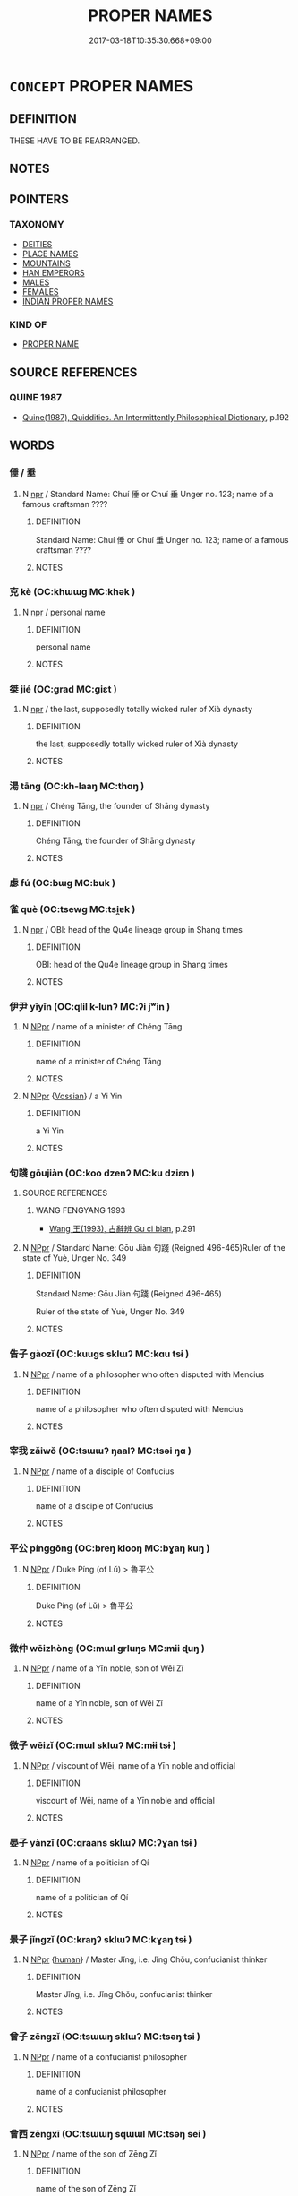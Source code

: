 # -*- mode: mandoku-tls-view -*-
#+TITLE: PROPER NAMES
#+DATE: 2017-03-18T10:35:30.668+09:00        
#+STARTUP: content
* =CONCEPT= PROPER NAMES
:PROPERTIES:
:CUSTOM_ID: uuid-163cab3e-7077-4ed2-884e-d4ac15ff382e
:END:
** DEFINITION

THESE HAVE TO BE REARRANGED.

** NOTES

** POINTERS
*** TAXONOMY
 - [[tls:concept:DEITIES][DEITIES]]
 - [[tls:concept:PLACE NAMES][PLACE NAMES]]
 - [[tls:concept:MOUNTAINS][MOUNTAINS]]
 - [[tls:concept:HAN EMPERORS][HAN EMPERORS]]
 - [[tls:concept:MALES][MALES]]
 - [[tls:concept:FEMALES][FEMALES]]
 - [[tls:concept:INDIAN PROPER NAMES][INDIAN PROPER NAMES]]

*** KIND OF
 - [[tls:concept:PROPER NAME][PROPER NAME]]

** SOURCE REFERENCES
*** QUINE 1987
 - [[cite:QUINE-1987][Quine(1987), Quiddities. An Intermittently Philosophical Dictionary]], p.192

** WORDS
   :PROPERTIES:
   :VISIBILITY: children
   :END:
*** 倕 / 垂
:PROPERTIES:
:CUSTOM_ID: uuid-52aa3356-1215-4323-8484-d15b2cb633d3
:Char+: 倕(9,8/10) 
:Char+: 垂(32,5/8) 
:END: 
**** N [[tls:syn-func::#uuid-bdf5c789-bfd8-4a3d-b6f7-2123f345d770][npr]] / Standard Name: Chuí 倕 or Chuí 垂 Unger no. 123; name of a famous craftsman ????
:PROPERTIES:
:CUSTOM_ID: uuid-82c16177-a207-41ef-b989-227d4c0183dd
:WARRING-STATES-CURRENCY: 3
:END:
****** DEFINITION

Standard Name: Chuí 倕 or Chuí 垂 Unger no. 123; name of a famous craftsman ????

****** NOTES

*** 克 kè (OC:khɯɯɡ MC:khək )
:PROPERTIES:
:CUSTOM_ID: uuid-4919fd20-4940-4e73-b313-5e1b25d3bd44
:Char+: 克(10,5/7) 
:GY_IDS+: uuid-290ce5ea-c72d-4d19-9ded-a4892996a718
:PY+: kè     
:OC+: khɯɯɡ     
:MC+: khək     
:END: 
**** N [[tls:syn-func::#uuid-bdf5c789-bfd8-4a3d-b6f7-2123f345d770][npr]] / personal name
:PROPERTIES:
:CUSTOM_ID: uuid-a795e7d7-6124-49d9-9d71-7bf025d0d128
:END:
****** DEFINITION

personal name

****** NOTES

*** 桀 jié (OC:ɡrad MC:giɛt )
:PROPERTIES:
:CUSTOM_ID: uuid-535b4c08-f494-465b-a0f5-173e5170f398
:Char+: 桀(75,6/10) 
:GY_IDS+: uuid-aa8cb68f-2e60-442b-aad1-5a79deb1963f
:PY+: jié     
:OC+: ɡrad     
:MC+: giɛt     
:END: 
**** N [[tls:syn-func::#uuid-bdf5c789-bfd8-4a3d-b6f7-2123f345d770][npr]] / the last, supposedly totally wicked ruler of Xià dynasty
:PROPERTIES:
:CUSTOM_ID: uuid-f1e2bc47-a29a-491f-9cc8-f1f00bae40e2
:END:
****** DEFINITION

the last, supposedly totally wicked ruler of Xià dynasty

****** NOTES

*** 湯 tāng (OC:kh-laaŋ MC:thɑŋ )
:PROPERTIES:
:CUSTOM_ID: uuid-057edf4a-3b87-4ff1-b07a-285734014b01
:Char+: 湯(85,9/12) 
:GY_IDS+: uuid-7d069442-b3c1-4957-980b-3f51b76ece0c
:PY+: tāng     
:OC+: kh-laaŋ     
:MC+: thɑŋ     
:END: 
**** N [[tls:syn-func::#uuid-bdf5c789-bfd8-4a3d-b6f7-2123f345d770][npr]] / Chéng Tāng, the founder of Shāng dynasty
:PROPERTIES:
:CUSTOM_ID: uuid-2125b61c-accc-47f2-ae8d-e703cb9ddadc
:WARRING-STATES-CURRENCY: 5
:END:
****** DEFINITION

Chéng Tāng, the founder of Shāng dynasty

****** NOTES

*** 虙 fú (OC:bɯɡ MC:buk )
:PROPERTIES:
:CUSTOM_ID: uuid-efcf312d-779c-461c-8c43-0ada02e5cb81
:Char+: 虙(141,5/9) 
:GY_IDS+: uuid-1f7f6f18-5da2-451a-9cf7-8c37cc4ccbdc
:PY+: fú     
:OC+: bɯɡ     
:MC+: buk     
:END: 
*** 雀 què (OC:tsewɡ MC:tsi̯ɐk )
:PROPERTIES:
:CUSTOM_ID: uuid-a6849a34-1b9e-4e31-96b5-12493fb699d5
:Char+: 雀(172,3/11) 
:GY_IDS+: uuid-bf14a7af-9bbb-439c-9ca0-d617fe2c5769
:PY+: què     
:OC+: tsewɡ     
:MC+: tsi̯ɐk     
:END: 
**** N [[tls:syn-func::#uuid-bdf5c789-bfd8-4a3d-b6f7-2123f345d770][npr]] / OBI: head of the Qu4e lineage group in Shang times
:PROPERTIES:
:CUSTOM_ID: uuid-0fcc6717-09e2-4ca5-ad3e-8fc5c7c719bb
:END:
****** DEFINITION

OBI: head of the Qu4e lineage group in Shang times

****** NOTES

*** 伊尹 yīyǐn (OC:qlil k-lunʔ MC:ʔi jʷin )
:PROPERTIES:
:CUSTOM_ID: uuid-5946b604-ab6c-4ddc-aa60-de5d638ebdaa
:Char+: 伊(9,4/6) 尹(4,3/4) 
:GY_IDS+: uuid-f67b61ed-a7e8-4d93-9c8f-57ef5878cad1 uuid-05d14852-c607-4d63-a487-17403c74b872
:PY+: yī yǐn    
:OC+: qlil k-lunʔ    
:MC+: ʔi jʷin    
:END: 
**** N [[tls:syn-func::#uuid-c43c0bab-2810-42a4-a6be-e4641d9b6632][NPpr]] / name of a minister of Chéng Tāng
:PROPERTIES:
:CUSTOM_ID: uuid-ca7d80e3-36a7-43a1-a138-3ccbc2e924aa
:END:
****** DEFINITION

name of a minister of Chéng Tāng

****** NOTES

**** N [[tls:syn-func::#uuid-c43c0bab-2810-42a4-a6be-e4641d9b6632][NPpr]] {[[tls:sem-feat::#uuid-d5f7c9a5-f588-447b-b466-b63935d3bebf][Vossian]]} / a Yi Yin
:PROPERTIES:
:CUSTOM_ID: uuid-89133b4b-4f18-4134-bf6f-1e003bec5601
:END:
****** DEFINITION

a Yi Yin

****** NOTES

*** 句踐 gōujiàn (OC:koo dzenʔ MC:ku dziɛn )
:PROPERTIES:
:CUSTOM_ID: uuid-ce5bc19b-ba34-4cba-9206-917caf754b34
:Char+: 句(30,2/5) 踐(157,8/15) 
:GY_IDS+: uuid-d85d10e1-d87f-4dc0-a495-a67ed113a1d4 uuid-fdaa9999-e03b-4083-bdb8-15c110ead3b4
:PY+: gōu jiàn    
:OC+: koo dzenʔ    
:MC+: ku dziɛn    
:END: 
**** SOURCE REFERENCES
***** WANG FENGYANG 1993
 - [[cite:WANG-FENGYANG-1993][Wang 王(1993), 古辭辨 Gu ci bian]], p.291

**** N [[tls:syn-func::#uuid-c43c0bab-2810-42a4-a6be-e4641d9b6632][NPpr]] / Standard Name: Gōu Jiàn 句踐 (Reigned 496-465)Ruler of the state of Yuè, Unger No. 349
:PROPERTIES:
:CUSTOM_ID: uuid-7b1b00be-15d9-49e0-9b1d-1f463c22ed74
:WARRING-STATES-CURRENCY: 5
:END:
****** DEFINITION

Standard Name: Gōu Jiàn 句踐 (Reigned 496-465)

Ruler of the state of Yuè, Unger No. 349

****** NOTES

*** 告子 gàozǐ (OC:kuuɡs sklɯʔ MC:kɑu tsɨ )
:PROPERTIES:
:CUSTOM_ID: uuid-129d1b7a-5448-49c9-9ad8-46cfd19996e0
:Char+: 告(30,4/7) 子(39,0/3) 
:GY_IDS+: uuid-0abd716c-d43d-447a-ad3e-ff3910b6aeab uuid-07663ff4-7717-4a8f-a2d7-0c53aea2ca19
:PY+: gào zǐ    
:OC+: kuuɡs sklɯʔ    
:MC+: kɑu tsɨ    
:END: 
**** N [[tls:syn-func::#uuid-c43c0bab-2810-42a4-a6be-e4641d9b6632][NPpr]] / name of a philosopher who often disputed with Mencius
:PROPERTIES:
:CUSTOM_ID: uuid-4353fcba-7b83-4a29-97f5-f91f3904957c
:END:
****** DEFINITION

name of a philosopher who often disputed with Mencius

****** NOTES

*** 宰我 zǎiwǒ (OC:tsɯɯʔ ŋaalʔ MC:tsəi ŋɑ )
:PROPERTIES:
:CUSTOM_ID: uuid-886d1703-4747-460b-ae73-e00097a71191
:Char+: 宰(40,7/10) 我(62,3/7) 
:GY_IDS+: uuid-eb436cd7-6e61-4e8e-9bb5-e962a7293fc7 uuid-0d7cf6f8-2c6c-4caa-a8b2-01d928af0faf
:PY+: zǎi wǒ    
:OC+: tsɯɯʔ ŋaalʔ    
:MC+: tsəi ŋɑ    
:END: 
**** N [[tls:syn-func::#uuid-c43c0bab-2810-42a4-a6be-e4641d9b6632][NPpr]] / name of a disciple of Confucius
:PROPERTIES:
:CUSTOM_ID: uuid-09b4362e-0166-4aaf-9c64-454f7e000e43
:END:
****** DEFINITION

name of a disciple of Confucius

****** NOTES

*** 平公 pínggōng (OC:breŋ klooŋ MC:bɣaŋ kuŋ )
:PROPERTIES:
:CUSTOM_ID: uuid-5258aab2-cee9-4e21-8157-4f6aec966e71
:Char+: 平(51,2/5) 公(12,2/4) 
:GY_IDS+: uuid-c9cae2f5-ed2c-4c67-afd6-bbdcacee076f uuid-70c383f8-2df7-4ea7-b7de-c35874bb4e03
:PY+: píng gōng    
:OC+: breŋ klooŋ    
:MC+: bɣaŋ kuŋ    
:END: 
**** N [[tls:syn-func::#uuid-c43c0bab-2810-42a4-a6be-e4641d9b6632][NPpr]] / Duke Píng (of Lǔ) > 魯平公
:PROPERTIES:
:CUSTOM_ID: uuid-696be2c4-61cd-4e27-91de-57c2a5d1757f
:END:
****** DEFINITION

Duke Píng (of Lǔ) > 魯平公

****** NOTES

*** 微仲 wēizhòng (OC:mɯl ɡrluŋs MC:mɨi ɖuŋ )
:PROPERTIES:
:CUSTOM_ID: uuid-809d0de7-6290-40c3-b9e9-9793b0a0d0e8
:Char+: 微(60,10/13) 仲(9,4/6) 
:GY_IDS+: uuid-f74875f5-786d-4a10-888d-9a5d8fb1324d uuid-2144e304-70a4-4397-8699-5080c4f029f0
:PY+: wēi zhòng    
:OC+: mɯl ɡrluŋs    
:MC+: mɨi ɖuŋ    
:END: 
**** N [[tls:syn-func::#uuid-c43c0bab-2810-42a4-a6be-e4641d9b6632][NPpr]] / name of a Yīn noble, son of Wēi Zǐ
:PROPERTIES:
:CUSTOM_ID: uuid-8e7febf1-9bba-423a-8c6c-1cdf69e530db
:END:
****** DEFINITION

name of a Yīn noble, son of Wēi Zǐ

****** NOTES

*** 微子 wēizǐ (OC:mɯl sklɯʔ MC:mɨi tsɨ )
:PROPERTIES:
:CUSTOM_ID: uuid-789f657e-effe-4d01-8f52-8a2adf624ecb
:Char+: 微(60,10/13) 子(39,0/3) 
:GY_IDS+: uuid-f74875f5-786d-4a10-888d-9a5d8fb1324d uuid-07663ff4-7717-4a8f-a2d7-0c53aea2ca19
:PY+: wēi zǐ    
:OC+: mɯl sklɯʔ    
:MC+: mɨi tsɨ    
:END: 
**** N [[tls:syn-func::#uuid-c43c0bab-2810-42a4-a6be-e4641d9b6632][NPpr]] / viscount of Wēi, name of a Yīn noble and official
:PROPERTIES:
:CUSTOM_ID: uuid-10d8513c-8ed6-49a7-86f9-6b62fdd97f6f
:END:
****** DEFINITION

viscount of Wēi, name of a Yīn noble and official

****** NOTES

*** 晏子 yànzǐ (OC:qraans sklɯʔ MC:ʔɣan tsɨ )
:PROPERTIES:
:CUSTOM_ID: uuid-7754411a-c929-479d-bed3-2993c257e5cf
:Char+: 晏(72,6/10) 子(39,0/3) 
:GY_IDS+: uuid-1776b3d6-349a-4d40-a47e-332fb881b11b uuid-07663ff4-7717-4a8f-a2d7-0c53aea2ca19
:PY+: yàn zǐ    
:OC+: qraans sklɯʔ    
:MC+: ʔɣan tsɨ    
:END: 
**** N [[tls:syn-func::#uuid-c43c0bab-2810-42a4-a6be-e4641d9b6632][NPpr]] / name of a politician of Qí
:PROPERTIES:
:CUSTOM_ID: uuid-ec0e27cd-0cf6-4bcf-84ec-be5f8eb1c16d
:END:
****** DEFINITION

name of a politician of Qí

****** NOTES

*** 景子 jǐngzǐ (OC:kraŋʔ sklɯʔ MC:kɣaŋ tsɨ )
:PROPERTIES:
:CUSTOM_ID: uuid-a5ee8e3f-8d83-4ac7-a535-e272bb154e15
:Char+: 景(72,8/12) 子(39,0/3) 
:GY_IDS+: uuid-4e8c3d3c-45d6-45ca-b545-da873c8bcfe3 uuid-07663ff4-7717-4a8f-a2d7-0c53aea2ca19
:PY+: jǐng zǐ    
:OC+: kraŋʔ sklɯʔ    
:MC+: kɣaŋ tsɨ    
:END: 
**** N [[tls:syn-func::#uuid-c43c0bab-2810-42a4-a6be-e4641d9b6632][NPpr]] {[[tls:sem-feat::#uuid-2e377e0e-02e8-437f-86ce-f041186bc7aa][human]]} / Master Jǐng, i.e. Jǐng Chǒu, confucianist thinker
:PROPERTIES:
:CUSTOM_ID: uuid-e37ae595-c3b6-4624-8bbd-cad58ef187fa
:END:
****** DEFINITION

Master Jǐng, i.e. Jǐng Chǒu, confucianist thinker

****** NOTES

*** 曾子 zēngzǐ (OC:tsɯɯŋ sklɯʔ MC:tsəŋ tsɨ )
:PROPERTIES:
:CUSTOM_ID: uuid-dd3815c7-946c-426e-836f-ea944f54fe97
:Char+: 曾(73,8/12) 子(39,0/3) 
:GY_IDS+: uuid-89389365-d03f-4e97-8d59-e432e8dc9b31 uuid-07663ff4-7717-4a8f-a2d7-0c53aea2ca19
:PY+: zēng zǐ    
:OC+: tsɯɯŋ sklɯʔ    
:MC+: tsəŋ tsɨ    
:END: 
**** N [[tls:syn-func::#uuid-c43c0bab-2810-42a4-a6be-e4641d9b6632][NPpr]] / name of a confucianist philosopher
:PROPERTIES:
:CUSTOM_ID: uuid-47acbf68-bb5d-40a1-9a5b-e59bdb6ecce2
:END:
****** DEFINITION

name of a confucianist philosopher

****** NOTES

*** 曾西 zēngxī (OC:tsɯɯŋ sqɯɯl MC:tsəŋ sei )
:PROPERTIES:
:CUSTOM_ID: uuid-506a963a-1923-43d0-93d1-5f7c80cc237d
:Char+: 曾(73,8/12) 西(146,0/6) 
:GY_IDS+: uuid-89389365-d03f-4e97-8d59-e432e8dc9b31 uuid-4e38a05e-2438-4c23-acdd-03ac49223167
:PY+: zēng xī    
:OC+: tsɯɯŋ sqɯɯl    
:MC+: tsəŋ sei    
:END: 
**** N [[tls:syn-func::#uuid-c43c0bab-2810-42a4-a6be-e4641d9b6632][NPpr]] / name of the son of Zēng Zǐ
:PROPERTIES:
:CUSTOM_ID: uuid-5e025f4c-6c11-40b7-8740-65d321ae4889
:END:
****** DEFINITION

name of the son of Zēng Zǐ

****** NOTES

*** 穆公 mùgōng (OC:muɡ klooŋ MC:muk kuŋ )
:PROPERTIES:
:CUSTOM_ID: uuid-851d2bcd-7182-4ff4-b3ad-a657c61d5c0d
:Char+: 穆(115,11/16) 公(12,2/4) 
:GY_IDS+: uuid-9a5bdd15-db2f-4088-8ba2-afea012cdde8 uuid-70c383f8-2df7-4ea7-b7de-c35874bb4e03
:PY+: mù gōng    
:OC+: muɡ klooŋ    
:MC+: muk kuŋ    
:END: 
**** N [[tls:syn-func::#uuid-c43c0bab-2810-42a4-a6be-e4641d9b6632][NPpr]] / Duke Mu (of the state 鄒) >鄒穆公
:PROPERTIES:
:CUSTOM_ID: uuid-00bef258-9041-4259-b7fa-8e42eaaaccef
:END:
****** DEFINITION

Duke Mu (of the state 鄒) >鄒穆公

****** NOTES

*** 箕子 jīzǐ (OC:kɯ sklɯʔ MC:kɨ tsɨ )
:PROPERTIES:
:CUSTOM_ID: uuid-32db8ed0-82d0-48a9-b9d7-111948a6a067
:Char+: 箕(118,8/14) 子(39,0/3) 
:GY_IDS+: uuid-be9ddcd9-70d2-4633-ad7e-668438d08090 uuid-07663ff4-7717-4a8f-a2d7-0c53aea2ca19
:PY+: jī zǐ    
:OC+: kɯ sklɯʔ    
:MC+: kɨ tsɨ    
:END: 
**** N [[tls:syn-func::#uuid-c43c0bab-2810-42a4-a6be-e4641d9b6632][NPpr]] / viscount of Jī, name of a worthy Yīn noble, ouncle od Zhòuxīn
:PROPERTIES:
:CUSTOM_ID: uuid-434933a6-89fc-4697-bdbd-92f4422e2f43
:END:
****** DEFINITION

viscount of Jī, name of a worthy Yīn noble, ouncle od Zhòuxīn

****** NOTES

*** 臧倉 zāngcāng (OC:skaaŋ skhaaŋ MC:tsɑŋ tshɑŋ )
:PROPERTIES:
:CUSTOM_ID: uuid-f6f52d67-9396-47eb-8791-247f0bd407a2
:Char+: 臧(131,8/14) 倉(9,8/10) 
:GY_IDS+: uuid-824e12c3-921a-49cb-b451-8a01f1faa40c uuid-366deeb0-8f35-4733-ad8c-41c243253b44
:PY+: zāng cāng    
:OC+: skaaŋ skhaaŋ    
:MC+: tsɑŋ tshɑŋ    
:END: 
**** N [[tls:syn-func::#uuid-c43c0bab-2810-42a4-a6be-e4641d9b6632][NPpr]] / name of a person, a favourite of Duke Píng of Lǔ
:PROPERTIES:
:CUSTOM_ID: uuid-b81f4a1d-883c-4277-94c7-b1456896fedb
:END:
****** DEFINITION

name of a person, a favourite of Duke Píng of Lǔ

****** NOTES

*** 閔子 mǐnzǐ (OC:mrɯnʔ sklɯʔ MC:min tsɨ )
:PROPERTIES:
:CUSTOM_ID: uuid-8ae581f3-fd67-4b3e-a4a8-886864788f3c
:Char+: 閔(169,4/12) 子(39,0/3) 
:GY_IDS+: uuid-fb610473-7272-4c66-b46c-8659f1976dcd uuid-07663ff4-7717-4a8f-a2d7-0c53aea2ca19
:PY+: mǐn zǐ    
:OC+: mrɯnʔ sklɯʔ    
:MC+: min tsɨ    
:END: 
**** N [[tls:syn-func::#uuid-c43c0bab-2810-42a4-a6be-e4641d9b6632][NPpr]] / name of a disciple of Confucius
:PROPERTIES:
:CUSTOM_ID: uuid-27fe3e60-f224-4b05-b14f-0f8c32df8adb
:END:
****** DEFINITION

name of a disciple of Confucius

****** NOTES

*** 阿傍 ābàng (OC:qlaal baaŋs MC:ʔɑ bɑŋ )
:PROPERTIES:
:CUSTOM_ID: uuid-658154a4-2710-4da7-8b57-e8edaf0a5149
:Char+: 阿(170,5/8) 傍(9,10/12) 
:GY_IDS+: uuid-762e3a6a-fc87-4da9-8563-ebe3159e36ad uuid-8613ea0d-d69d-42a5-90cb-420e8dffbb10
:PY+: ā bàng    
:OC+: qlaal baaŋs    
:MC+: ʔɑ bɑŋ    
:END: 
**** N [[tls:syn-func::#uuid-c43c0bab-2810-42a4-a6be-e4641d9b6632][NPpr]] / Abang, name of guardian in Buddhist Hell
:PROPERTIES:
:CUSTOM_ID: uuid-54f210d4-8709-4a16-9888-704bf03c79be
:END:
****** DEFINITION

Abang, name of guardian in Buddhist Hell

****** NOTES

*** 陳臻 chénzhēn (OC:ɡrliŋ tsrin MC:ɖin ʈʂin )
:PROPERTIES:
:CUSTOM_ID: uuid-d662a29b-7c6b-44df-a0b6-e2925bfe4a11
:Char+: 陳(170,8/11) 臻(133,10/16) 
:GY_IDS+: uuid-58389b10-cdbd-4fbe-86d7-9ccb8f3fde67 uuid-9f9d886f-5a66-4f18-8f7e-0c96273edb2d
:PY+: chén zhēn    
:OC+: ɡrliŋ tsrin    
:MC+: ɖin ʈʂin    
:END: 
**** N [[tls:syn-func::#uuid-c43c0bab-2810-42a4-a6be-e4641d9b6632][NPpr]] {[[tls:sem-feat::#uuid-2e377e0e-02e8-437f-86ce-f041186bc7aa][human]]} / name of a disciple of Mencius
:PROPERTIES:
:CUSTOM_ID: uuid-fd268f3f-d7e4-4fa2-91ab-963ac0f22f17
:END:
****** DEFINITION

name of a disciple of Mencius

****** NOTES

*** 孟仲子 mèngzhòngzǐ (OC:mraaŋs ɡrluŋs sklɯʔ MC:mɣaŋ ɖuŋ tsɨ )
:PROPERTIES:
:CUSTOM_ID: uuid-dfa2d5bd-6b1b-49e7-b5c4-91ecf835b5f4
:Char+: 孟(39,5/8) 仲(9,4/6) 子(39,0/3) 
:GY_IDS+: uuid-aa7da509-caf6-4332-a424-0c837a10d815 uuid-2144e304-70a4-4397-8699-5080c4f029f0 uuid-07663ff4-7717-4a8f-a2d7-0c53aea2ca19
:PY+: mèng zhòng zǐ   
:OC+: mraaŋs ɡrluŋs sklɯʔ   
:MC+: mɣaŋ ɖuŋ tsɨ   
:END: 
**** N [[tls:syn-func::#uuid-c43c0bab-2810-42a4-a6be-e4641d9b6632][NPpr]] {[[tls:sem-feat::#uuid-2e377e0e-02e8-437f-86ce-f041186bc7aa][human]]} / name of a nephew? and disciple of Mencius
:PROPERTIES:
:CUSTOM_ID: uuid-c893cc0f-b2e9-4341-bad7-da8752fff1e7
:END:
****** DEFINITION

name of a nephew? and disciple of Mencius

****** NOTES

*** 孟施舍 mèngshīshè (OC:mraaŋs lʰal lʰas MC:mɣaŋ ɕiɛ ɕɣɛ )
:PROPERTIES:
:CUSTOM_ID: uuid-37eabe4c-9d3e-4613-b134-5e8c23078aee
:Char+: 孟(39,5/8) 施(70,5/9) 舍(135,2/8) 
:GY_IDS+: uuid-aa7da509-caf6-4332-a424-0c837a10d815 uuid-6c1d4e94-b2b9-4cce-8aed-9f5230426120 uuid-bf021f93-0da3-46e1-8590-7c90ac8dddab
:PY+: mèng shī shè   
:OC+: mraaŋs lʰal lʰas   
:MC+: mɣaŋ ɕiɛ ɕɣɛ   
:END: 
**** N [[tls:syn-func::#uuid-c43c0bab-2810-42a4-a6be-e4641d9b6632][NPpr]] / name of a person
:PROPERTIES:
:CUSTOM_ID: uuid-9ce12ee5-008f-445e-b7b0-c633d9e8e2db
:END:
****** DEFINITION

name of a person

****** NOTES

*** 柳下惠 liǔxiàhuì (OC:b-ruʔ ɢraaʔ ɢʷiids MC:lɨu ɦɣɛ ɦei )
:PROPERTIES:
:CUSTOM_ID: uuid-641bb2b2-d15c-404d-bcae-79ce615d1b2f
:Char+: 柳(75,5/9) 下(1,2/3) 惠(61,8/12) 
:GY_IDS+: uuid-b09238d1-2b49-46d2-a079-033239efe2aa uuid-e2bc8c65-246b-4b87-bf92-9a624cdbcea7 uuid-c855bced-1feb-44f9-a041-efc808d361d3
:PY+: liǔ xià huì   
:OC+: b-ruʔ ɢraaʔ ɢʷiids   
:MC+: lɨu ɦɣɛ ɦei   
:END: 
**** N [[tls:syn-func::#uuid-c43c0bab-2810-42a4-a6be-e4641d9b6632][NPpr]] / nickname of 展獲 Zhǎn Huò from the state of Lǔ, probably properly called 展禽. Quod vide.
:PROPERTIES:
:CUSTOM_ID: uuid-a52f5431-cf2e-484f-ba7a-fde0493dc235
:END:
****** DEFINITION

nickname of 展獲 Zhǎn Huò from the state of Lǔ, probably properly called 展禽. Quod vide.

****** NOTES

** BIBLIOGRAPHY
bibliography:../core/tlsbib.bib
